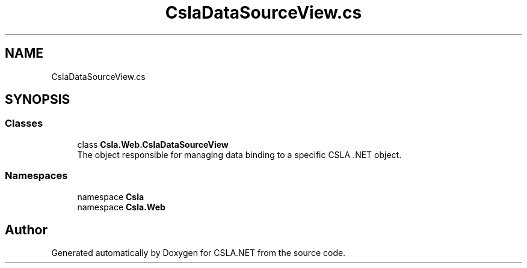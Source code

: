 .TH "CslaDataSourceView.cs" 3 "Thu Jul 22 2021" "Version 5.4.2" "CSLA.NET" \" -*- nroff -*-
.ad l
.nh
.SH NAME
CslaDataSourceView.cs
.SH SYNOPSIS
.br
.PP
.SS "Classes"

.in +1c
.ti -1c
.RI "class \fBCsla\&.Web\&.CslaDataSourceView\fP"
.br
.RI "The object responsible for managing data binding to a specific CSLA \&.NET object\&. "
.in -1c
.SS "Namespaces"

.in +1c
.ti -1c
.RI "namespace \fBCsla\fP"
.br
.ti -1c
.RI "namespace \fBCsla\&.Web\fP"
.br
.in -1c
.SH "Author"
.PP 
Generated automatically by Doxygen for CSLA\&.NET from the source code\&.
